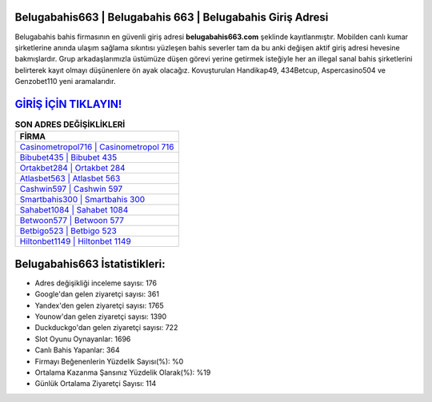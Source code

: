 ﻿Belugabahis663 | Belugabahis 663 | Belugabahis Giriş Adresi
===================================

.. image:: images/belugabahis-giris.jpg
   :width: 600
   
Belugabahis bahis firmasının en güvenli giriş adresi **belugabahis663.com** şeklinde kayıtlanmıştır. Mobilden canlı kumar şirketlerine anında ulaşım sağlama sıkıntısı yüzleşen bahis severler tam da bu anki değişen aktif giriş adresi hevesine bakmışlardır. Grup arkadaşlarımızla üstümüze düşen görevi yerine getirmek isteğiyle her an illegal sanal bahis şirketlerini belirterek kayıt olmayı düşünenlere ön ayak olacağız. Kovuşturulan Handikap49, 434Betcup, Aspercasino504 ve Genzobet110 yeni aramalarıdır.

`GİRİŞ İÇİN TIKLAYIN! <https://uclck.me/gonow>`_
==============

.. list-table:: **SON ADRES DEĞİŞİKLİKLERİ**
   :widths: 100
   :header-rows: 1

   * - FİRMA
   * - `Casinometropol716 | Casinometropol 716 <casinometropol716-casinometropol-716-casinometropol-giris-adresi.html>`_
   * - `Bibubet435 | Bibubet 435 <bibubet435-bibubet-435-bibubet-giris-adresi.html>`_
   * - `Ortakbet284 | Ortakbet 284 <ortakbet284-ortakbet-284-ortakbet-giris-adresi.html>`_	 
   * - `Atlasbet563 | Atlasbet 563 <atlasbet563-atlasbet-563-atlasbet-giris-adresi.html>`_	 
   * - `Cashwin597 | Cashwin 597 <cashwin597-cashwin-597-cashwin-giris-adresi.html>`_ 
   * - `Smartbahis300 | Smartbahis 300 <smartbahis300-smartbahis-300-smartbahis-giris-adresi.html>`_
   * - `Sahabet1084 | Sahabet 1084 <sahabet1084-sahabet-1084-sahabet-giris-adresi.html>`_	 
   * - `Betwoon577 | Betwoon 577 <betwoon577-betwoon-577-betwoon-giris-adresi.html>`_
   * - `Betbigo523 | Betbigo 523 <betbigo523-betbigo-523-betbigo-giris-adresi.html>`_
   * - `Hiltonbet1149 | Hiltonbet 1149 <hiltonbet1149-hiltonbet-1149-hiltonbet-giris-adresi.html>`_
	 
Belugabahis663 İstatistikleri:
===================================	 
* Adres değişikliği inceleme sayısı: 176
* Google'dan gelen ziyaretçi sayısı: 361
* Yandex'den gelen ziyaretçi sayısı: 1765
* Younow'dan gelen ziyaretçi sayısı: 1390
* Duckduckgo'dan gelen ziyaretçi sayısı: 722
* Slot Oyunu Oynayanlar: 1696
* Canlı Bahis Yapanlar: 364
* Firmayı Beğenenlerin Yüzdelik Sayısı(%): %0
* Ortalama Kazanma Şansınız Yüzdelik Olarak(%): %19
* Günlük Ortalama Ziyaretçi Sayısı: 114
